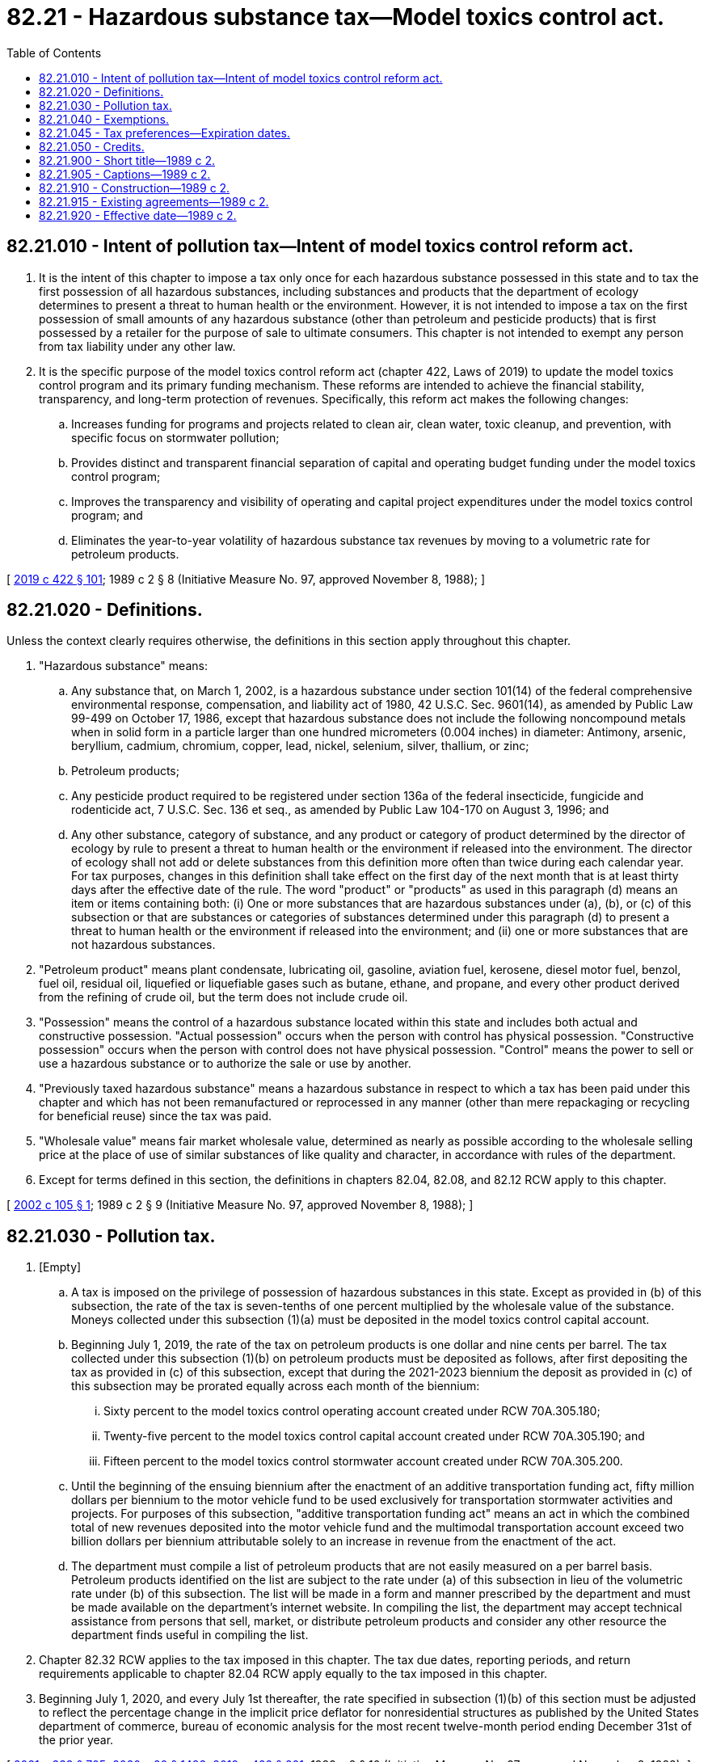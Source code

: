 = 82.21 - Hazardous substance tax—Model toxics control act.
:toc:

== 82.21.010 - Intent of pollution tax—Intent of model toxics control reform act.
. It is the intent of this chapter to impose a tax only once for each hazardous substance possessed in this state and to tax the first possession of all hazardous substances, including substances and products that the department of ecology determines to present a threat to human health or the environment. However, it is not intended to impose a tax on the first possession of small amounts of any hazardous substance (other than petroleum and pesticide products) that is first possessed by a retailer for the purpose of sale to ultimate consumers. This chapter is not intended to exempt any person from tax liability under any other law.

. It is the specific purpose of the model toxics control reform act (chapter 422, Laws of 2019) to update the model toxics control program and its primary funding mechanism. These reforms are intended to achieve the financial stability, transparency, and long-term protection of revenues. Specifically, this reform act makes the following changes:

.. Increases funding for programs and projects related to clean air, clean water, toxic cleanup, and prevention, with specific focus on stormwater pollution;

.. Provides distinct and transparent financial separation of capital and operating budget funding under the model toxics control program;

.. Improves the transparency and visibility of operating and capital project expenditures under the model toxics control program; and

.. Eliminates the year-to-year volatility of hazardous substance tax revenues by moving to a volumetric rate for petroleum products.

[ http://lawfilesext.leg.wa.gov/biennium/2019-20/Pdf/Bills/Session%20Laws/Senate/5993-S.SL.pdf?cite=2019%20c%20422%20§%20101[2019 c 422 § 101]; 1989 c 2 § 8 (Initiative Measure No. 97, approved November 8, 1988); ]

== 82.21.020 - Definitions.
Unless the context clearly requires otherwise, the definitions in this section apply throughout this chapter.

. "Hazardous substance" means:

.. Any substance that, on March 1, 2002, is a hazardous substance under section 101(14) of the federal comprehensive environmental response, compensation, and liability act of 1980, 42 U.S.C. Sec. 9601(14), as amended by Public Law 99-499 on October 17, 1986, except that hazardous substance does not include the following noncompound metals when in solid form in a particle larger than one hundred micrometers (0.004 inches) in diameter: Antimony, arsenic, beryllium, cadmium, chromium, copper, lead, nickel, selenium, silver, thallium, or zinc;

.. Petroleum products;

.. Any pesticide product required to be registered under section 136a of the federal insecticide, fungicide and rodenticide act, 7 U.S.C. Sec. 136 et seq., as amended by Public Law 104-170 on August 3, 1996; and

.. Any other substance, category of substance, and any product or category of product determined by the director of ecology by rule to present a threat to human health or the environment if released into the environment. The director of ecology shall not add or delete substances from this definition more often than twice during each calendar year. For tax purposes, changes in this definition shall take effect on the first day of the next month that is at least thirty days after the effective date of the rule. The word "product" or "products" as used in this paragraph (d) means an item or items containing both: (i) One or more substances that are hazardous substances under (a), (b), or (c) of this subsection or that are substances or categories of substances determined under this paragraph (d) to present a threat to human health or the environment if released into the environment; and (ii) one or more substances that are not hazardous substances.

. "Petroleum product" means plant condensate, lubricating oil, gasoline, aviation fuel, kerosene, diesel motor fuel, benzol, fuel oil, residual oil, liquefied or liquefiable gases such as butane, ethane, and propane, and every other product derived from the refining of crude oil, but the term does not include crude oil.

. "Possession" means the control of a hazardous substance located within this state and includes both actual and constructive possession. "Actual possession" occurs when the person with control has physical possession. "Constructive possession" occurs when the person with control does not have physical possession. "Control" means the power to sell or use a hazardous substance or to authorize the sale or use by another.

. "Previously taxed hazardous substance" means a hazardous substance in respect to which a tax has been paid under this chapter and which has not been remanufactured or reprocessed in any manner (other than mere repackaging or recycling for beneficial reuse) since the tax was paid.

. "Wholesale value" means fair market wholesale value, determined as nearly as possible according to the wholesale selling price at the place of use of similar substances of like quality and character, in accordance with rules of the department.

. Except for terms defined in this section, the definitions in chapters 82.04, 82.08, and 82.12 RCW apply to this chapter.

[ http://lawfilesext.leg.wa.gov/biennium/2001-02/Pdf/Bills/Session%20Laws/Senate/6060-S.SL.pdf?cite=2002%20c%20105%20§%201[2002 c 105 § 1]; 1989 c 2 § 9 (Initiative Measure No. 97, approved November 8, 1988); ]

== 82.21.030 - Pollution tax.
. [Empty]
.. A tax is imposed on the privilege of possession of hazardous substances in this state. Except as provided in (b) of this subsection, the rate of the tax is seven-tenths of one percent multiplied by the wholesale value of the substance. Moneys collected under this subsection (1)(a) must be deposited in the model toxics control capital account.

.. Beginning July 1, 2019, the rate of the tax on petroleum products is one dollar and nine cents per barrel. The tax collected under this subsection (1)(b) on petroleum products must be deposited as follows, after first depositing the tax as provided in (c) of this subsection, except that during the 2021-2023 biennium the deposit as provided in (c) of this subsection may be prorated equally across each month of the biennium:

... Sixty percent to the model toxics control operating account created under RCW 70A.305.180;

... Twenty-five percent to the model toxics control capital account created under RCW 70A.305.190; and

... Fifteen percent to the model toxics control stormwater account created under RCW 70A.305.200.

.. Until the beginning of the ensuing biennium after the enactment of an additive transportation funding act, fifty million dollars per biennium to the motor vehicle fund to be used exclusively for transportation stormwater activities and projects. For purposes of this subsection, "additive transportation funding act" means an act in which the combined total of new revenues deposited into the motor vehicle fund and the multimodal transportation account exceed two billion dollars per biennium attributable solely to an increase in revenue from the enactment of the act.

.. The department must compile a list of petroleum products that are not easily measured on a per barrel basis. Petroleum products identified on the list are subject to the rate under (a) of this subsection in lieu of the volumetric rate under (b) of this subsection. The list will be made in a form and manner prescribed by the department and must be made available on the department's internet website. In compiling the list, the department may accept technical assistance from persons that sell, market, or distribute petroleum products and consider any other resource the department finds useful in compiling the list.

. Chapter 82.32 RCW applies to the tax imposed in this chapter. The tax due dates, reporting periods, and return requirements applicable to chapter 82.04 RCW apply equally to the tax imposed in this chapter.

. Beginning July 1, 2020, and every July 1st thereafter, the rate specified in subsection (1)(b) of this section must be adjusted to reflect the percentage change in the implicit price deflator for nonresidential structures as published by the United States department of commerce, bureau of economic analysis for the most recent twelve-month period ending December 31st of the prior year.

[ http://lawfilesext.leg.wa.gov/biennium/2021-22/Pdf/Bills/Session%20Laws/Senate/5165-S.SL.pdf?cite=2021%20c%20333%20§%20705[2021 c 333 § 705]; http://lawfilesext.leg.wa.gov/biennium/2019-20/Pdf/Bills/Session%20Laws/House/2246-S.SL.pdf?cite=2020%20c%2020%20§%201483[2020 c 20 § 1483]; http://lawfilesext.leg.wa.gov/biennium/2019-20/Pdf/Bills/Session%20Laws/Senate/5993-S.SL.pdf?cite=2019%20c%20422%20§%20201[2019 c 422 § 201]; 1989 c 2 § 10 (Initiative Measure No. 97, approved November 8, 1988); ]

== 82.21.040 - Exemptions.
The following are exempt from the tax imposed in this chapter:

. Any successive possession of a previously taxed hazardous substance. If tax due under this chapter has not been paid with respect to a hazardous substance, the department may collect the tax from any person who has had possession of the hazardous substance. If the tax is paid by any person other than the first person having taxable possession of a hazardous substance, the amount of tax paid shall constitute a debt owed by the first person having taxable possession to the person who paid the tax.

. Any possession of a hazardous substance by a natural person under circumstances where the substance is used, or is to be used, for a personal or domestic purpose (and not for any business purpose) by that person or a relative of, or person residing in the same dwelling as, that person.

. Any possession of a hazardous substance amount which is determined as minimal by the department of ecology and which is possessed by a retailer for the purpose of making sales to ultimate consumers. This exemption does not apply to pesticide or petroleum products.

. Any possession of alumina or natural gas.

*(5)(a) Any possession of a hazardous substance as defined in RCW 82.21.020(1)(c) that is solely for use by a farmer or certified applicator as an agricultural crop protection product and warehoused in this state or transported to or from this state, provided that the person possessing the substance does not otherwise use, manufacture, package for sale, or sell the substance in this state.

.. The definitions in this subsection apply throughout this section unless the context clearly requires otherwise.

... "Agricultural crop protection product" means a chemical regulated under the federal insecticide, fungicide, and rodenticide act, 7 U.S.C. Sec. 136 as amended as of September 1, 2015, when used to prevent, destroy, repel, mitigate, or control predators, diseases, weeds, or other pests.

... "Certified applicator" has the same meaning as provided in RCW 17.21.020.

... "Farmer" has the same meaning as in RCW 82.04.213.

... "Manufacturing" includes mixing or combining agricultural crop protection products with other chemicals or other agricultural crop protection products.

.. "Package for sale" includes transferring agricultural crop protection products from one container to another, including the transfer of fumigants and other liquid or gaseous chemicals from one tank to another.

.. "Use" has the same meaning as in RCW 82.12.010.

. Persons or activities which the state is prohibited from taxing under the United States Constitution.

[ http://lawfilesext.leg.wa.gov/biennium/2015-16/Pdf/Bills/Session%20Laws/Senate/6057-S.SL.pdf?cite=2015%203rd%20sp.s.%20c%206%20§%201902[2015 3rd sp.s. c 6 § 1902]; 1989 c 2 § 11 (Initiative Measure No. 97, approved November 8, 1988); ]

== 82.21.045 - Tax preferences—Expiration dates.
See RCW 82.32.805 for the expiration date of new tax preferences for the tax imposed under this chapter.

[ http://lawfilesext.leg.wa.gov/biennium/2013-14/Pdf/Bills/Session%20Laws/Senate/5882-S.SL.pdf?cite=2013%202nd%20sp.s.%20c%2013%20§%201711[2013 2nd sp.s. c 13 § 1711]; ]

== 82.21.050 - Credits.
. Credit shall be allowed in accordance with rules of the department of revenue for taxes paid under this chapter with respect to fuel carried from this state in the fuel tank of any airplane, ship, truck, or other vehicle.

. Credit shall be allowed, in accordance with rules of the department, against the taxes imposed in this chapter for any hazardous substance tax paid to another state with respect to the same hazardous substance. The amount of the credit shall not exceed the tax liability arising under this chapter with respect to that hazardous substance. For the purpose of this subsection:

.. "Hazardous substance tax" means a tax:

... Which is imposed on the act or privilege of possessing hazardous substances, and which is not generally imposed on other activities or privileges; and

... Which is measured by the value of the hazardous substance, in terms of wholesale value or other terms, and in the determination of which the deductions allowed would not constitute the tax an income tax or value added tax.

.. "State" means (i) the state of Washington, (ii) a state of the United States other than Washington, or any political subdivision of such other state, (iii) the District of Columbia, and (iv) any foreign country or political subdivision thereof.

[ 1989 c 2 § 12 (Initiative Measure No. 97, approved November 8, 1988); ]

== 82.21.900 - Short title—1989 c 2.
See RCW 70A.305.900.

[ ]

== 82.21.905 - Captions—1989 c 2.
See RCW 70A.305.901.

[ ]

== 82.21.910 - Construction—1989 c 2.
See RCW 70A.305.902.

[ ]

== 82.21.915 - Existing agreements—1989 c 2.
See RCW 70A.305.903.

[ ]

== 82.21.920 - Effective date—1989 c 2.
See RCW 70A.305.904.

[ ]

